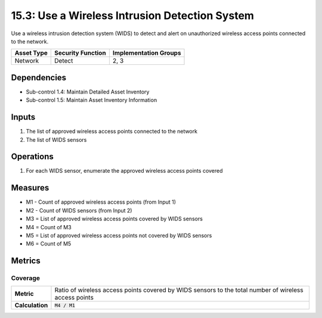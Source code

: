 15.3: Use a Wireless Intrusion Detection System
=========================================================
Use a wireless intrusion detection system (WIDS) to detect and alert on unauthorized wireless access points connected to the network.

.. list-table::
	:header-rows: 1

	* - Asset Type
	  - Security Function
	  - Implementation Groups
	* - Network
	  - Detect
	  - 2, 3

Dependencies
------------
* Sub-control 1.4: Maintain Detailed Asset Inventory
* Sub-control 1.5: Maintain Asset Inventory Information

Inputs
-----------
#. The list of approved wireless access points connected to the network
#. The list of WIDS sensors

Operations
----------
#. For each WIDS sensor, enumerate the approved wireless access points covered

Measures
--------
* M1 - Count of approved wireless access points (from Input 1)
* M2 - Count of WIDS sensors (from Input 2)
* M3 = List of approved wireless access points covered by WIDS sensors
* M4 = Count of M3
* M5 = List of approved wireless access points not covered by WIDS sensors
* M6 = Count of M5

Metrics
-------

Coverage
^^^^^^^^
.. list-table::

	* - **Metric**
	  - | Ratio of wireless access points covered by WIDS sensors to the total number of wireless access points
	* - **Calculation**
	  - :code:`M4 / M1`

.. history
.. authors
.. license
